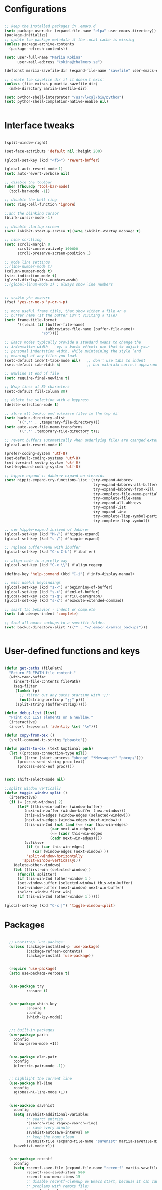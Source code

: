 #+STARTIP: overview

* Configurations
#+BEGIN_SRC emacs-lisp

;; keep the installed packages in .emacs.d
(setq package-user-dir (expand-file-name "elpa" user-emacs-directory))
(package-initialize)
;; update the package metadata if the local cache is missing
(unless package-archive-contents
  (package-refresh-contents))

(setq user-full-name "Mariia Kokina"
      user-mail-address "kokina@chalmers.se")

(defconst mariia-savefile-dir (expand-file-name "savefile" user-emacs-directory))

;; create the savefile dir if it doesn't exist
(unless (file-exists-p mariia-savefile-dir)
  (make-directory mariia-savefile-dir))

(setq python-shell-interpreter "/usr/local/bin/python")
(setq python-shell-completion-native-enable nil)


#+END_SRC

* Interface tweaks
#+BEGIN_SRC emacs-lisp 

(split-window-right)

(set-face-attribute 'default nil :height 200)

(global-set-key (kbd "<f5>") 'revert-buffer)

(global-auto-revert-mode 1)
(setq auto-revert-verbose nil)

;; disable the toolbar
(when (fboundp 'tool-bar-mode)
  (tool-bar-mode -1))

;; disable the bell ring
(setq ring-bell-function 'ignore)

;;and the blinking cursor
(blink-cursor-mode -1)

;; disable startup screen
(setq inhibit-startup-screen t)(setq inhibit-startup-message t)

;; nice scrolling
(setq scroll-margin 0
      scroll-conservatively 100000
      scroll-preserve-screen-position 1)

;; mode line settings
;;(line-number-mode t)
(column-number-mode t)
(size-indication-mode t)
(global-display-line-numbers-mode)
;;(global-linum-mode 1) ; always show line numbers


;; enable y/n answers
(fset 'yes-or-no-p 'y-or-n-p)

;; more useful frame title, that show either a file or a
;; buffer name (if the buffer isn't visiting a file)
(setq frame-title-format
      '((:eval (if (buffer-file-name)
                   (abbreviate-file-name (buffer-file-name))
                 "%b"))))

;; Emacs modes typically provide a standard means to change the
;; indentation width -- eg. c-basic-offset: use that to adjust your
;; personal indentation width, while maintaining the style (and
;; meaning) of any files you load.
(setq-default indent-tabs-mode nil)   ;; don't use tabs to indent
(setq-default tab-width 8)            ;; but maintain correct appearance

;; Newline at end of file
(setq require-final-newline t)

;; Wrap lines at 80 characters
(setq-default fill-column 80)

;; delete the selection with a keypress
(delete-selection-mode t)

;; store all backup and autosave files in the tmp dir
(setq backup-directory-alist
      `((".*" . ,temporary-file-directory)))
(setq auto-save-file-name-transforms
      `((".*" ,temporary-file-directory t)))

;; revert buffers automatically when underlying files are changed externally
(global-auto-revert-mode t)

(prefer-coding-system 'utf-8)
(set-default-coding-systems 'utf-8)
(set-terminal-coding-system 'utf-8)
(set-keyboard-coding-system 'utf-8)

;; hippie expand is dabbrev expand on steroids
(setq hippie-expand-try-functions-list '(try-expand-dabbrev
                                         try-expand-dabbrev-all-buffers
                                         try-expand-dabbrev-from-kill
                                         try-complete-file-name-partially
                                         try-complete-file-name
                                         try-expand-all-abbrevs
                                         try-expand-list
                                         try-expand-line
                                         try-complete-lisp-symbol-partially
                                         try-complete-lisp-symbol))

;; use hippie-expand instead of dabbrev
(global-set-key (kbd "M-/") #'hippie-expand)
(global-set-key (kbd "s-/") #'hippie-expand)

;; replace buffer-menu with ibuffer
(global-set-key (kbd "C-x C-b") #'ibuffer)

;; align code in a pretty way
(global-set-key (kbd "C-x \\") #'align-regexp)

(define-key 'help-command (kbd "C-i") #'info-display-manual)

;; misc useful keybindings
(global-set-key (kbd "s-<") #'beginning-of-buffer)
(global-set-key (kbd "s->") #'end-of-buffer)
(global-set-key (kbd "s-q") #'fill-paragraph)
(global-set-key (kbd "s-x") #'execute-extended-command)

;; smart tab behavior - indent or complete
(setq tab-always-indent 'complete)

;; Send all emacs backups to a specific folder. 
(setq backup-directory-alist '(("" . "~/.emacs.d/emacs_backups")))


#+END_SRC

* User-defined functions and keys

#+BEGIN_SRC emacs-lisp

(defun get-paths (filePath)
  "Return FILEPATH file content."
  (with-temp-buffer
    (insert-file-contents filePath)
    (seq-filter
     (lambda (p)
       ;; filter out any paths starting with ";;"
       (not(string-prefix-p ";;" p)))
     (split-string (buffer-string)))))

(defun debug-list (list)
  "Print out LIST elements on a newline."
  (interactive)
  (insert (mapconcat 'identity list "\n")))

(defun copy-from-osx ()
  (shell-command-to-string "pbpaste"))

(defun paste-to-osx (text &optional push)
  (let ((process-connection-type nil))
    (let ((proc (start-process "pbcopy" "*Messages*" "pbcopy")))
      (process-send-string proc text)
      (process-send-eof proc))))


(setq shift-select-mode nil)

;;splits window vertically
(defun toggle-window-split ()
  (interactive)
  (if (= (count-windows) 2)
      (let* ((this-win-buffer (window-buffer))
         (next-win-buffer (window-buffer (next-window)))
         (this-win-edges (window-edges (selected-window)))
         (next-win-edges (window-edges (next-window)))
         (this-win-2nd (not (and (<= (car this-win-edges)
                     (car next-win-edges))
                     (<= (cadr this-win-edges)
                     (cadr next-win-edges)))))
         (splitter
          (if (= (car this-win-edges)
             (car (window-edges (next-window))))
          'split-window-horizontally
        'split-window-vertically)))
    (delete-other-windows)
    (let ((first-win (selected-window)))
      (funcall splitter)
      (if this-win-2nd (other-window 1))
      (set-window-buffer (selected-window) this-win-buffer)
      (set-window-buffer (next-window) next-win-buffer)
      (select-window first-win)
      (if this-win-2nd (other-window 1))))))

(global-set-key (kbd "C-x |") 'toggle-window-split)

#+END_SRC

* Packages

#+BEGIN_SRC emacs-lisp

  ;; Bootstrap `use-package'
  (unless (package-installed-p 'use-package)
          (package-refresh-contents)
          (package-install 'use-package))


  (require 'use-package)
  (setq use-package-verbose t)


  (use-package try
          :ensure t)


  (use-package which-key
          :ensure t
          :config
          (which-key-mode))


  ;;; built-in packages
  (use-package paren
    :config
    (show-paren-mode +1))


  (use-package elec-pair
    :config
    (electric-pair-mode -1))


  ;; highlight the current line
  (use-package hl-line
    :config
    (global-hl-line-mode +1))


  (use-package savehist
    :config
    (setq savehist-additional-variables
          ;; search entries
          '(search-ring regexp-search-ring)
          ;; save every minute
          savehist-autosave-interval 60
          ;; keep the home clean
          savehist-file (expand-file-name "savehist" mariia-savefile-dir))
    (savehist-mode +1))


  (use-package recentf
    :config
    (setq recentf-save-file (expand-file-name "recentf" mariia-savefile-dir)
          recentf-max-saved-items 500
          recentf-max-menu-items 15
          ;; disable recentf-cleanup on Emacs start, because it can cause
          ;; problems with remote files
          recentf-auto-cleanup 'never)
    (recentf-mode +1))


  (use-package dired
    :config
    ;; dired - reuse current buffer by pressing 'a'
    (put 'dired-find-alternate-file 'disabled nil)

    ;; always delete and copy recursively
    (setq dired-recursive-deletes 'always)
    (setq dired-recursive-copies 'always)

    ;; if there is a dired buffer displayed in the next window, use its
    ;; current subdir, instead of the current subdir of this dired buffer
    (setq dired-dwim-target t)

    ;; enable some really cool extensions like C-x C-j(dired-jump)
    (require 'dired-x))

  (use-package csv-mode
    :mode "\\.csv\\'"
    :hook ((csv-mode . (lambda () (visual-line-mode -1)))
           (csv-mode . (lambda () (auto-fill-mode -1)))
           (csv-mode . (lambda () (toggle-truncate-lines 1)))))
  
  (custom-set-variables
   ;; custom-set-variables was added by Custom.
   ;; If you edit it by hand, you could mess it up, so be careful.
   ;; Your init file should contain only one such instance.
   ;; If there is more than one, they won't work right.
   '(package-selected-packages
     (quote
      (org-plus-contrib whitespace-cleanup-mode csv-mode zenburn-theme which-key use-package try org-bullets))))
  (custom-set-faces
   ;; custom-set-faces was added by Custom.
   ;; If you edit it by hand, you could mess it up, so be careful.
   ;; Your init file should contain only one such instance.
   ;; If there is more than one, they won't work right.
   )


  (use-package snakemake-mode  :magic ("%.snakemake" . snakemake-mode))

  ;;avoid mistypos
  (setq indo-enable-fles-matching t)
  (setq ido-everywhere t)
  (ido-mode 1)

  ;; better navigation in buffers
  (defalias 'list-buffers' 'ibuffer-other-window)

  ;; undo changing window alignment with C-c left/right arrow
  (winner-mode 1)

  ;;numerate windows for C-x-o
  (use-package ace-window
    :ensure t
    :init
    (progn
      (global-set-key [remap other-window] 'ace-window)
      ))

  ;;better search
  (use-package swiper
    :ensure t
    :bind (("\C-s" . swiper)
           ("C-r" . swiper)
           ( "C-c C-r" . ivy-resume)
           ("M-x" . counsel-M-x)
           ("C-x C-f" . counsel-find-file))
    :config
    (progn
      (ivy-mode 1)
      (setq ivy-use-virtual-buffers t)
      (setq ivy-display-style 'fancy)
      (define-key read-expression-map (kbd "C-r") 'counsel-expression-history)
      (setq enable-recursive-minibuffers t)
      ))

  ;;search for a character in a text by passing its alphabetic mark (!searches on the screen)
  (use-package avy
    :ensure t
    :bind ("M-s" . avy-goto-char))

  ;;autocomplete
  (use-package auto-complete
    :ensure t
    :init
    (progn
      (ac-config-default)
      (global-auto-complete-mode t)
    ))

  ;;ssh
  (use-package counsel-tramp
    :commands counsel-tramp)

  (use-package undo-tree
    :ensure t
    :init
    (global-undo-tree-mode))

(setq langtool-language-tool-jar "/Users/mariiakokina/.emacs.d/elpa/LanguageTool-4.9.1/languagetool-commandline.jar")
(require 'langtool)

(setq langtool-default-language "en-US")

(global-set-key "\C-x4w" 'langtool-check)
(global-set-key "\C-x4W" 'langtool-check-done)
(global-set-key "\C-x4l" 'langtool-switch-default-language)
(global-set-key "\C-x44" 'langtool-show-message-at-point)
(global-set-key "\C-x4c" 'langtool-correct-buffer)

(setq langtool-java-bin "/usr/bin/java")






(autoload 'ispell-get-word "ispell")

(defun lookup-word (word)
  (interactive (list (save-excursion (car (ispell-get-word nil)))))
  (browse-url (format "http://en.wiktionary.org/wiki/%s" word)))

(global-set-key (kbd "M-m") 'lookup-word)




#+END_SRC
* Org-mode
#+BEGIN_SRC emacs-lisp


(global-set-key (kbd "C-c c") 'org-capture)

(setq org-capture-templates
'(("a" "Appointment" entry (file  "/Users/mariiakokina/Library/Mobile\ Documents/com~apple~CloudDocs/orgfiles/gcal.org" "Appointments")
"* TODO %?\n:PROPERTIES:\n\n:END:\nDEADLINE: %^T \n %i\n")
("n" "Note" entry (file+headline "/Users/mariiakokina/Library/Mobile\ Documents/com~apple~CloudDocs/orgfiles/notes.org" "Notes")
"* Note %?\n%T")
("l" "Link" entry (file+headline "/Users/mariiakokina/Library/Mobile\ Documents/com~apple~CloudDocs/orgfiles/links.org" "Links")
"* %? %^L %^g \n%T" :prepend t)
("b" "Blog idea" entry (file+headline "/Users/mariiakokina/Library/Mobile\ Documents/com~apple~CloudDocs/orgfiles/i.org" "Blog Topics:")
"* %?\n%T" :prepend t)
("t" "To Do Item" entry (file+headline "/Users/mariiakokina/Library/Mobile\ Documents/com~apple~CloudDocs/orgfiles/i.org" "To Do Items")
"* %?\n%T" :prepend t)
("j" "Journal" entry (file+datetree "/Users/mariiakokina/Library/Mobile\ Documents/com~apple~CloudDocs/journal.org")
"* %?\nEntered on %U\n  %i\n  %a")
("s" "Screencast" entry (file "/Users/mariiakokina/Library/Mobile\ Documents/com~apple~CloudDocs/orgfiles/screencastnotes.org")
"* %?\n%i\n")))



;;get back easy templates
(require 'org-tempo)


;;Add more Languages to bable
(eval-after-load 'org
      (lambda()
        (require 'ess-site)
        (require 'ob-R)
        (require 'ob-emacs-lisp)
        (require 'ob-latex)
        (require 'octave)
        (require 'ob-python)
        (require 'ob-sql)
        (require 'ob-shell)
        (require 'ob-sqlite)
        (require 'ob-julia)
        (require 'ob-perl)
        (require 'ob-org)
        (require 'ob-awk)
        (require 'ob-sed)
        (require 'ob-css)
        (require 'ob-js)
        (require 'ob-stata)
        (setq org-export-babel-evaluate nil)
        (setq org-startup-indented t)
        ;; increase imenu depth to include third level headings
        (setq org-imenu-depth 3)
        ;; Set sensible mode for editing dot files
        (add-to-list 'org-src-lang-modes '("dot" . graphviz-dot))
        ;; Update images from babel code blocks automatically
        (add-hook 'org-babel-after-execute-hook 'org-display-inline-images)
        (setq org-src-fontify-natively t)
        (setq org-src-tab-acts-natively t)
        (setq org-confirm-babel-evaluate nil)))


(use-package org
 :mode (("\\.org$" . org-mode))
 :ensure org-plus-contrib
 :config
 (progn
  ;; config stuff
  )) 

(use-package org-agenda
  :bind (
         :map org-agenda-mode-map
         ("k"         . org-agenda-kill))
  :config
  (progn
    ;; Those are my `beginning-of-buffer' and `end-of-buffer':
    (unbind-key "<S-left>" org-agenda-mode-map)
    (unbind-key "<S-right>" org-agenda-mode-map)

    (defun my/org-agenda-to-appt ()
      (interactive)
      (let ((org-agenda-files (list org-default-calendar-file)))
        (org-agenda-to-appt t)))))



(use-package ox
  :config
  (progn
    (defun my/org-export-new-reference (references)
      "Override of `org-export-new-reference' so identifiers are stable.
This is useful when generating presentations with ox-reveal
because slides don't change their ID all the time."
      (length references))

    (advice-add #'org-export-new-reference
                :override
                #'my/org-export-new-reference)))


;; Org-mode stuff
(use-package org-bullets
  :ensure t
  :config
  (add-hook 'org-mode-hook (lambda () (org-bullets-mode 1))))


(with-eval-after-load 'org
   (org-babel-do-load-languages
    'org-babel-load-languages
    '(
      (python . t)
      (R . t)
      )
    )
   )


;; send current line, with prefix print result
(defun python--send-line (arg)
  (interactive "P")
  (if (not arg)
      (python-shell-send-region (line-beginning-position) (line-end-position))
    (save-excursion
      (beginning-of-line)
      (if (looking-at-p "\\s-*print")
          (python-shell-send-region (line-beginning-position)
                                    (line-end-position))
        (python-shell-send-string
         (concat "print(" (buffer-substring (line-beginning-position)
                                            (line-end-position))
                 ")")))))
  (display-buffer (process-buffer (python-shell-get-process))))

#+END_SRC

* Reveal.js

#+BEGIN_SRC emacs-lisp

(use-package ox-reveal
:ensure ox-reveal)

;;(use-package htmlize
;;:ensure t)

(setq org-reveal-root "file:///Users/mariiakokina/.emacs.d/elpa/reveal.js")
(setq org-enable-reveal-js-support t)
(setq org-reveal-title-slide 'auto)
(setq org-reveal-mathjax t)
(setq org-reveal-theme "moon")
(setq org-reveal-plugins '(classList markdown highlight zoom notes))


#+END_SRC


* Themes
#+begin_src emacs-lisp

(use-package zenburn-theme
  :ensure t
  :config
  (load-theme 'zenburn t))


#+end_src
* Flycheck
#+begin_src emacs-lisp
  (use-package flycheck
    :ensure t
    :init
    (global-flycheck-mode t))
#+end_src
* Python
#+begin_src emacs-lisp




(use-package elpy
  :defer
  :init
  (defun enable-elpy-once ()
    (elpy-enable)
    (advice-remove 'python-mode 'enable-elpy-once))
  (advice-add 'python-mode :before 'enable-elpy-once)
  :config
  (setq python-shell-interpreter "jupyter"
	python-shell-interpreter-args "console --simple-prompt"
	python-shell-prompt-detect-failure-warning nil
	elpy-rpc-python-command "python3"
	python-check-command "pyflakes"
	flycheck-python-flake8-executable "flake8")
  (add-to-list 'python-shell-completion-native-disabled-interpreters "jupyter"))




(use-package jedi
:ensure t
:init
(add-hook 'python-mode-hook 'jedi:setup)
(add-hook 'python-mode-hook 'jedi:ac-setup))

(use-package python
  :if (executable-find "python")

  :functions gud-query-cmdline my-prepare-pdb-args

  :init
  (custom-set-variables '(gud-pdb-command-name "python -m pdb"))
  (defun my-prepare-pdb-args (minor-mode &optional init)
    "Modify MINOR-MODE and INIT args to be passed to `gud-query-cmdline'.
If MINOR-MODE is not equal to '(pdb) does nothing, otherwise pass
the pdb mode and the file name of the current buffer."
    (let ((fname (buffer-file-name (current-buffer)))
          (mode (car minor-mode)))
      (if (equal mode 'pdb)
          (list mode fname)
        (list mode init))))
  (advice-add 'gud-query-cmdline :filter-args #'my-prepare-pdb-args)

  :config
  (use-package jedi-core
    :ensure t

    :functions python-environment-bin jedi:-env-server-command my-jedi-install-server-if-needed
    :defines popwin:special-display-config

    :config
    (defun my-jedi-install-server-if-needed ()
      (unless (file-exists-p
               ;; This is ugly, but it's the only way I've found so far
               ;; to make file-exists-p deal with nil.
               (or (python-environment-bin "jediepcserver" jedi:environment-root)
                   ;; Hopefully a file named like this won't exist.
                   (number-to-string (abs (random)))))
        (message "Jedi virtual env not found. Installing it.")
        (jedi:install-server-block)))

    (setq jedi:setup-function #'(lambda ()
                                  (progn
                                    (my-jedi-install-server-if-needed)
                                    ;; Code yanked from jedi:install-server-block
                                    ;; I have to do this or for some reason jedi:environment-root will not work.
                                    (setq-default jedi:server-command (jedi:-env-server-command))))

          jedi:environment-root "jedi"
          jedi:use-shortcuts t)

    (add-hook 'python-mode-hook #'jedi:setup)

    ;; popwin included in core.cfg
    ;;(add-to-list 'popwin:special-display-config '"*jedi:doc*")


    :bind (:map jedi-mode-map
                ("C-c ?" . nil)
                ("M-?" . jedi:show-doc)
                ("C-c /" . nil)
                ("M-r" . helm-jedi-related-names)))

  (use-package company-jedi
    :ensure t
    :config
    (add-to-list 'company-backends 'company-jedi))

  ;; client-server for the rope refactoring library.
  (use-package traad
    :ensure t
    :bind (("C-c t o" . traad-open)
           ("C-c t k" . traad-close)
           ("C-c t U" . traad-undo)
           ("C-c t Y" . traad-redo)
           ("C-c t r" . traad-rename)
           ("C-c t n" . traad-normalize-arguments)
           ("C-c t x" . traad-remove-argument)
           ("C-c t M" . traad-extract-method)
           ("C-c t V" . traad-extract-variable)
           ("C-c t f" . traad-findit)
           ("C-c t c" . traad-display-occurrences)
           ("C-c t i" . traad-display-implementations)
           ("C-c t d" . traad-goto-definition)))

  (use-package pyenv-mode
    :if (getenv "PYENV_VERSION")
    :ensure t)

  (use-package sphinx-doc
    :ensure t
    :bind (:map sphinx-doc-mode-map
                ("C-c M-d" . nil)
                ("C-c C-d" . sphinx-doc))
    :diminish sphinx-doc-mode)

  (use-package virtualenvwrapper
    :if (getenv "WORKON_HOME")
    :ensure t
    :config
    (progn
      (venv-initialize-interactive-shells)
      (venv-initialize-eshell)))

  (setq python-indent-guess-indent-offset nil)

  (add-hook 'python-mode-hook #'flyspell-prog-mode)
  (add-hook 'python-mode-hook #'yas-minor-mode)
  (add-hook 'python-mode-hook #'flycheck-mode)
  (add-hook 'python-mode-hook #'hs-minor-mode)
  (add-hook 'python-mode-hook #'sphinx-doc-mode)

  :mode ("\\.py\\'" . python-mode)

  :interpreter ("python" . python-mode))


(provide 'python.cfg)




#+end_src
* Yasnippet
#+begin_src emacs-lisp

  (use-package yasnippet
    :init
    (progn
      (setq yas-snippet-dirs '("~/emacs/mysnippets"))
      (yas-reload-all)
      (add-hook 'org-mode-hook
                '(lambda ()
                   (yas-minor-mode)))
      (add-hook 'ess-mode-hook
                '(lambda ()
                   (yas-minor-mode)))
      (use-package r-autoyas)
      )
    )  



#+end_src



* Misc packages
#+begin_src emacs-lisp

(use-package beacon
:ensure t
:config
(beacon-mode 1)
; (setq beacon-color "#666600")
) 

(use-package hungry-delete
:ensure t
:config
(global-hungry-delete-mode))

(use-package expand-region
:ensure t
:config
(global-set-key (kbd "C-=") 'er/expand-region))

;;has feature simillar to find and replace in all occurrences
(use-package iedit
:ensure t)

(use-package counsel
:bind
(("M-y" . counsel-yank-pop)
:map ivy-minibuffer-map
("M-y" . ivy-next-time))) 

#+end_src
